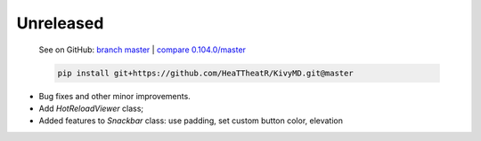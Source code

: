Unreleased
----------

    See on GitHub: `branch master <https://github.com/HeaTTheatR/KivyMD/tree/master>`_ | `compare 0.104.0/master <https://github.com/HeaTTheatR/KivyMD/compare/0.104.0...master>`_

    .. code-block:: bash

       pip install git+https://github.com/HeaTTheatR/KivyMD.git@master

* Bug fixes and other minor improvements.
* Add `HotReloadViewer` class;
* Added features to `Snackbar` class: use padding, set custom button color, elevation